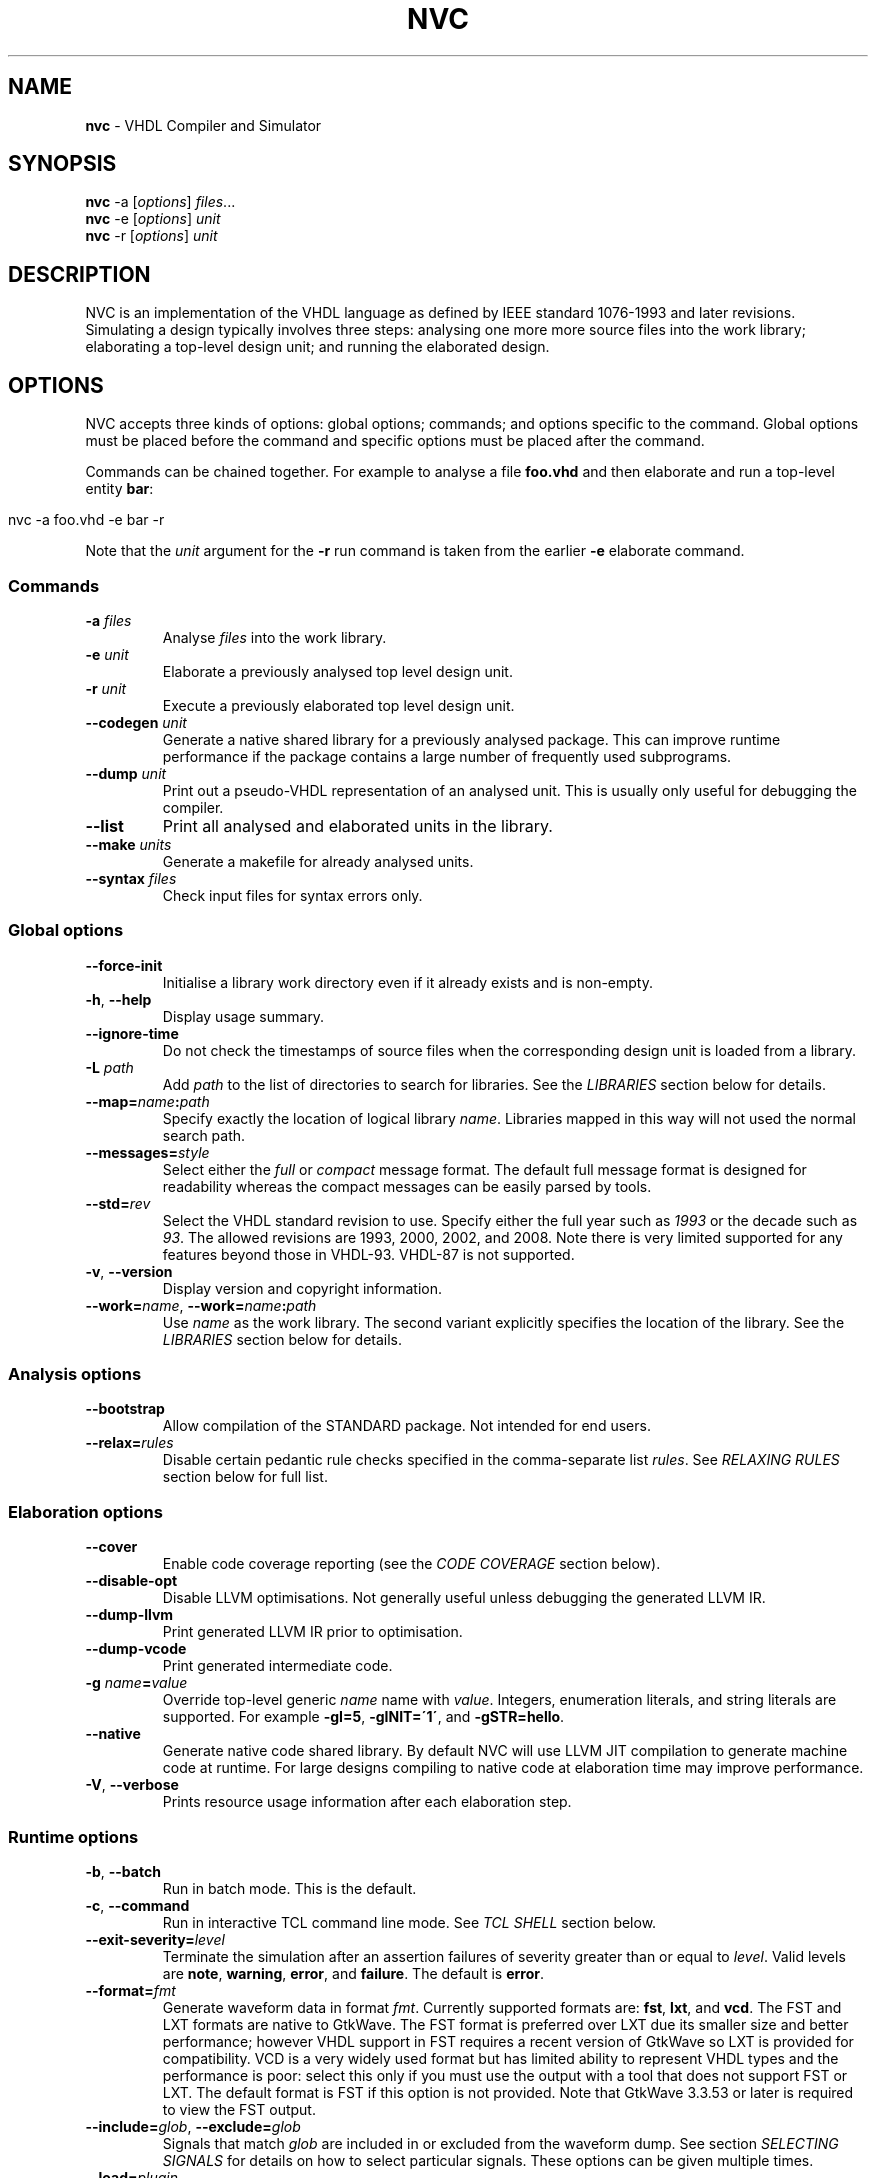 .\" generated with Ronn/v0.7.3
.\" http://github.com/rtomayko/ronn/tree/0.7.3
.
.TH "NVC" "1" "2016-07-16" "" "NVC Manual"
.
.SH "NAME"
\fBnvc\fR \- VHDL Compiler and Simulator
.
.SH "SYNOPSIS"
\fBnvc\fR \-a [\fIoptions\fR] \fIfiles\fR\.\.\.
.
.br
\fBnvc\fR \-e [\fIoptions\fR] \fIunit\fR
.
.br
\fBnvc\fR \-r [\fIoptions\fR] \fIunit\fR
.
.br
.
.SH "DESCRIPTION"
NVC is an implementation of the VHDL language as defined by IEEE standard 1076\-1993 and later revisions\. Simulating a design typically involves three steps: analysing one more more source files into the work library; elaborating a top\-level design unit; and running the elaborated design\.
.
.SH "OPTIONS"
NVC accepts three kinds of options: global options; commands; and options specific to the command\. Global options must be placed before the command and specific options must be placed after the command\.
.
.P
Commands can be chained together\. For example to analyse a file \fBfoo\.vhd\fR and then elaborate and run a top\-level entity \fBbar\fR:
.
.IP "" 4
.
.nf

nvc \-a foo\.vhd \-e bar \-r
.
.fi
.
.IP "" 0
.
.P
Note that the \fIunit\fR argument for the \fB\-r\fR run command is taken from the earlier \fB\-e\fR elaborate command\.
.
.SS "Commands"
.
.TP
\fB\-a\fR \fIfiles\fR
Analyse \fIfiles\fR into the work library\.
.
.TP
\fB\-e\fR \fIunit\fR
Elaborate a previously analysed top level design unit\.
.
.TP
\fB\-r\fR \fIunit\fR
Execute a previously elaborated top level design unit\.
.
.TP
\fB\-\-codegen\fR \fIunit\fR
Generate a native shared library for a previously analysed package\. This can improve runtime performance if the package contains a large number of frequently used subprograms\.
.
.TP
\fB\-\-dump\fR \fIunit\fR
Print out a pseudo\-VHDL representation of an analysed unit\. This is usually only useful for debugging the compiler\.
.
.TP
\fB\-\-list\fR
Print all analysed and elaborated units in the library\.
.
.TP
\fB\-\-make\fR \fIunits\fR
Generate a makefile for already analysed units\.
.
.TP
\fB\-\-syntax\fR \fIfiles\fR
Check input files for syntax errors only\.
.
.SS "Global options"
.
.TP
\fB\-\-force\-init\fR
Initialise a library work directory even if it already exists and is non\-empty\.
.
.TP
\fB\-h\fR, \fB\-\-help\fR
Display usage summary\.
.
.TP
\fB\-\-ignore\-time\fR
Do not check the timestamps of source files when the corresponding design unit is loaded from a library\.
.
.TP
\fB\-L\fR \fIpath\fR
Add \fIpath\fR to the list of directories to search for libraries\. See the \fILIBRARIES\fR section below for details\.
.
.TP
\fB\-\-map=\fR\fIname\fR\fB:\fR\fIpath\fR
Specify exactly the location of logical library \fIname\fR\. Libraries mapped in this way will not used the normal search path\.
.
.TP
\fB\-\-messages=\fR\fIstyle\fR
Select either the \fIfull\fR or \fIcompact\fR message format\. The default full message format is designed for readability whereas the compact messages can be easily parsed by tools\.
.
.TP
\fB\-\-std=\fR\fIrev\fR
Select the VHDL standard revision to use\. Specify either the full year such as \fI1993\fR or the decade such as \fI93\fR\. The allowed revisions are 1993, 2000, 2002, and 2008\. Note there is very limited supported for any features beyond those in VHDL\-93\. VHDL\-87 is not supported\.
.
.TP
\fB\-v\fR, \fB\-\-version\fR
Display version and copyright information\.
.
.TP
\fB\-\-work=\fR\fIname\fR, \fB\-\-work=\fR\fIname\fR\fB:\fR\fIpath\fR
Use \fIname\fR as the work library\. The second variant explicitly specifies the location of the library\. See the \fILIBRARIES\fR section below for details\.
.
.SS "Analysis options"
.
.TP
\fB\-\-bootstrap\fR
Allow compilation of the STANDARD package\. Not intended for end users\.
.
.TP
\fB\-\-relax=\fR\fIrules\fR
Disable certain pedantic rule checks specified in the comma\-separate list \fIrules\fR\. See \fIRELAXING RULES\fR section below for full list\.
.
.SS "Elaboration options"
.
.TP
\fB\-\-cover\fR
Enable code coverage reporting (see the \fICODE COVERAGE\fR section below)\.
.
.TP
\fB\-\-disable\-opt\fR
Disable LLVM optimisations\. Not generally useful unless debugging the generated LLVM IR\.
.
.TP
\fB\-\-dump\-llvm\fR
Print generated LLVM IR prior to optimisation\.
.
.TP
\fB\-\-dump\-vcode\fR
Print generated intermediate code\.
.
.TP
\fB\-g\fR \fIname\fR\fB=\fR\fIvalue\fR
Override top\-level generic \fIname\fR name with \fIvalue\fR\. Integers, enumeration literals, and string literals are supported\. For example \fB\-gI=5\fR, \fB\-gINIT=\'1\'\fR, and \fB\-gSTR=hello\fR\.
.
.TP
\fB\-\-native\fR
Generate native code shared library\. By default NVC will use LLVM JIT compilation to generate machine code at runtime\. For large designs compiling to native code at elaboration time may improve performance\.
.
.TP
\fB\-V\fR, \fB\-\-verbose\fR
Prints resource usage information after each elaboration step\.
.
.SS "Runtime options"
.
.TP
\fB\-b\fR, \fB\-\-batch\fR
Run in batch mode\. This is the default\.
.
.TP
\fB\-c\fR, \fB\-\-command\fR
Run in interactive TCL command line mode\. See \fITCL SHELL\fR section below\.
.
.TP
\fB\-\-exit\-severity=\fR\fIlevel\fR
Terminate the simulation after an assertion failures of severity greater than or equal to \fIlevel\fR\. Valid levels are \fBnote\fR, \fBwarning\fR, \fBerror\fR, and \fBfailure\fR\. The default is \fBerror\fR\.
.
.TP
\fB\-\-format=\fR\fIfmt\fR
Generate waveform data in format \fIfmt\fR\. Currently supported formats are: \fBfst\fR, \fBlxt\fR, and \fBvcd\fR\. The FST and LXT formats are native to GtkWave\. The FST format is preferred over LXT due its smaller size and better performance; however VHDL support in FST requires a recent version of GtkWave so LXT is provided for compatibility\. VCD is a very widely used format but has limited ability to represent VHDL types and the performance is poor: select this only if you must use the output with a tool that does not support FST or LXT\. The default format is FST if this option is not provided\. Note that GtkWave 3\.3\.53 or later is required to view the FST output\.
.
.TP
\fB\-\-include=\fR\fIglob\fR, \fB\-\-exclude=\fR\fIglob\fR
Signals that match \fIglob\fR are included in or excluded from the waveform dump\. See section \fISELECTING SIGNALS\fR for details on how to select particular signals\. These options can be given multiple times\.
.
.TP
\fB\-\-load=\fR\fIplugin\fR
Loads a VHPI plugin from the shared library \fIplugin\fR\. See section \fIVHPI\fR for details on the VHPI implementation\.
.
.TP
\fB\-\-stats\fR
Print time and memory statistics at the end of the run\.
.
.TP
\fB\-\-stop\-delta=\fR\fIN\fR
Stop after \fIN\fR delta cycles\. This can be used to detect zero\-time loops in your model\. The default is 1000 if not specified\. Setting this to zero disables the delta cycle limit\.
.
.TP
\fB\-\-stop\-time=\fR\fIT\fR
Stop the simulation after the given time has elapsed\. Format of \fIT\fR is an integer followed by a time unit in lower case\. For example \fB5ns\fR or \fB20ms\fR\.
.
.TP
\fB\-\-trace\fR
Trace simulation events\. This is usually only useful for debugging the simulator\.
.
.TP
\fB\-\-vhpi\-trace\fR
Trace VHPI calls and events\. This can be useful for debugging VHPI plugins\.
.
.TP
\fB\-w, \-\-wave=\fR\fIfile\fR
Write waveform data to \fIfile\fR\. The file name is optional and if not specified will default to the name of the top\-level unit with the appropriate extension for the waveform format\. The waveform format can be specified with the \fB\-\-format\fR option\. By default all signals in the design will be dumped: see the \fISELECTING SIGNALS\fR section below for how to control this\.
.
.SS "Make options"
.
.TP
\fB\-\-deps\-only\fR
Generate rules that only contain dependencies without actions\. These can be useful for inclusion in a hand written makefile\.
.
.TP
\fB\-\-native\fR
Output actions to generate native code\.
.
.TP
\fB\-\-posix\fR
The generated makefile will work with any POSIX compliant make\. Otherwise the output may use extensions specific to GNU make\.
.
.SH "RELAXING RULES"
The following can be specified as a comma\-separated list to the \fB\-\-relax\fR option to disable certain semantic rule checks\.
.
.TP
\fBprefer\-explict\fR
Any visible explicitly declared operator always hides an implicit operator regardless of the region in which it is declared\. This is required to analyse code that uses the Synopsys \fBstd_logic_arith\fR package\.
.
.TP
\fBlocally\-static\fR
References to generics and array slices are allowed in locally static expressions using the VHDL\-2008 rules\.
.
.TP
\fBuniversal\-bound\fR
Prior to VHDL\-2000 when range bounds have universal integer type the expressions must be either numeric literals or attributes\. This option allows ranges such as \fB\-1 to 1\fR in VHDL\-1993 which otherwise must be written \fBinteger\'(\-1) to 1\fR\.
.
.TP
\fBpure\-files\fR
Pure functions are allowed to declare file objects\.
.
.SH "SELECTING SIGNALS"
Every signal object in the design has a unique hierarchical path name\. This is identical to the value of the \fBPATH_NAME\fR attribute\. You can get a list of the path names in your design using the command \fBshow [signals]\fR from the TCL shell\.
.
.P
A signal can be referred to using its full path name, for example \fB:top:sub:x\fR, and \fB:top:other:x\fR are two different signals\. The character \fB:\fR is a hierarchy separator\. A \fIglob\fR may be used refer to a group of signals\. For example \fB:top:*:x\fR, \fB*:x\fR, and \fB:top:sub:*\fR, all select both of the previous signals\. The special character \fB*\fR is a wildcard that matches zero or more characters\.
.
.SS "Restricting waveform dumps"
Path names and globs can be used to exclude or explicitly include signals in a waveform dump\. For simple cases this can be done using the \fB\-\-include\fR and \fB\-\-exclude\fR arguments\. For example \fB\-\-exclude=":top:sub:*"\fR will exclude all matching signals from the waveform dump\. Multiple inclusion and exclusion patterns can be provided\.
.
.P
When the number of patterns becomes large, specifying them on the command line is cumbersome\. Instead a text file can be used to provide inclusion and exclusion patterns\. If the top\-level unit name is \fBtop\fR then inclusion patterns should be placed in a file called \fBtop\.include\fR and exclusion patterns in a file called \fBtop\.exclude\fR\. These files should be in the working directory where the \fBnvc \-r\fR command is executed\. The format is one glob per line, with comments preceded by a \fB#\fR character\.
.
.P
When both inclusion and exclusion patterns are present, exclusions have precedence over inclusions\. If no inclusion patterns are present then all signals are implicitly included\.
.
.SH "VHPI"
NVC supports a subset of VHPI allowing access to signal values and events at runtime\. The standard VHPI header file \fBvhpi_user\.h\fR will be placed in the system include directory as part of the installation process\. VHPI plugins should be compiled as shared libraries; for example:
.
.IP "" 4
.
.nf

$ cc \-shared \-fPIC my_plugin\.c \-o my_plugin\.so
$ nvc \-r \-\-load my_plugin\.so my_tb
.
.fi
.
.IP "" 0
.
.P
The plugin should define a global \fBvhpi_startup_routines\fR which is a NULL\-terminated list of functions to call when the plugin is loaded:
.
.IP "" 4
.
.nf

void (*vhpi_startup_routines[])() = {
   startup_1,
   startup_2,
   NULL
};
.
.fi
.
.IP "" 0
.
.P
TODO: describe VHPI functions implemented
.
.SH "LIBRARIES"
Description of library search path, contents, etc\.
.
.SH "CODE COVERAGE"
Description of coverage generation
.
.SH "TCL SHELL"
Describe interactive TCL shell
.
.SH "AUTHOR"
Written by Nick Gasson
.
.SH "REPORTING BUGS"
Report bugs using the GitHub issue tracker at
.
.br
\fIhttps://github\.com/nickg/nvc/issues\fR
